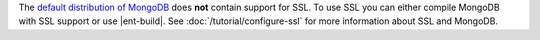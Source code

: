 The `default distribution of MongoDB <http://www.mongodb.org/downloads>`_
does **not** contain support for SSL. To use SSL you can either compile
MongoDB with SSL support or use |ent-build|. See
:doc:`/tutorial/configure-ssl` for more information about SSL and MongoDB.
